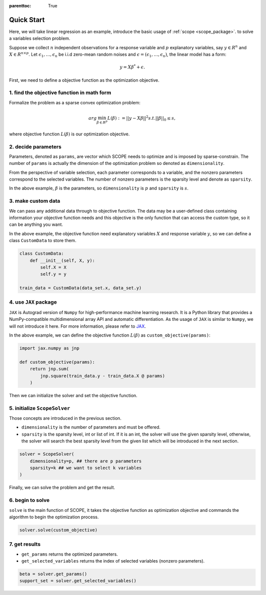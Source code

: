 :parenttoc: True

Quick Start
=============

Here, we will take linear regression as an example, introduce the basic usage of :ref:`scope <scope_package>`. to solve a variables selection problem.

Suppose we collect :math:`n` independent observations for a response variable and :math:`p` explanatory variables, say :math:`y \in R^n` and :math:`X \in R^{n\times p}`. Let :math:`\epsilon_1, \ldots, \epsilon_n` be i.i.d zero-mean random noises and :math:`\epsilon = (\epsilon_1, \ldots, \epsilon_n)`, the linear model has a form:

.. math::
    y=X \beta^{*} +\epsilon.

First, we need to define a objective function as the optimization objective. 

1. find the objective function in math form
------------------------------------------------------

Formalize the problem as a sparse convex optimization problem:

.. math::
    arg\min_{\beta \in R^p}L(\beta) := ||y-X \beta||^{2} s.t. ||\beta||_0 \leq s,

where objective function :math:`L(\beta)` is our optimization objective. 

2. decide parameters
------------------------------------------------------

Parameters, denoted as ``params``, are vector which SCOPE needs to optimize and is imposed by sparse-constrain. The number of ``params`` is actually the dimension of the optimization problem so denoted as ``dimensionality``.

From the perspective of variable selection, each parameter corresponds to a variable, and the nonzero parameters correspond to the selected variables. The number of nonzero parameters is the sparsity level and denote as ``sparsity``.

In the above example, :math:`\beta` is the parameters, so ``dimensionality`` is :math:`p` and ``sparsity`` is :math:`s`.

3. make custom data
------------------------------------------------------

We can pass any additional data through to objective function. The data may be a user-defined class containing information your objective function needs and this objective is the only function that can access the custom type, so it can be anything you want.

In the above example, the objective function need explanatory variables :math:`X` and response variable :math:`y`, so we can define a class ``CustomData`` to store them.

.. code-block:: python

    class CustomData:
        def __init__(self, X, y):
            self.X = X
            self.y = y
    
    train_data = CustomData(data_set.x, data_set.y)


4. use ``JAX`` package
------------------------------------------------------

``JAX`` is Autograd version of ``Numpy`` for high-performance machine learning research. It is a Python library that provides a NumPy-compatible multidimensional array API and automatic differentiation. As the usage of ``JAX`` is similar to ``Numpy``, we will not introduce it here. For more information, please refer to `JAX <https://jax.readthedocs.io/en/latest/index.html>`_.

In the above example, we can define the objective function :math:`L(\beta)` as ``custom_objective(params)``:

.. code-block:: python

    import jax.numpy as jnp

    def custom_objective(params):
        return jnp.sum(
            jnp.square(train_data.y - train_data.X @ params)
        )


Then we can initialize the solver and set the objective function. 

5. initialize ``ScopeSolver``
------------------------------------------------------

Those concepts are introduced in the previous section. 

- ``dimensionality`` is the number of parameters and must be offered.
- ``sparsity`` is the sparsity level, int or list of int. If it is an int, the solver will use the given sparsity level, otherwise, the solver will search the best sparsity level from the given list which will be introduced in the next section.

.. code-block:: python

    solver = ScopeSolver(
        dimensionality=p, ## there are p parameters
        sparsity=k ## we want to select k variables
    )

Finally, we can solve the problem and get the result.

6. begin to solve 
------------------------------------------------------

``solve`` is the main function of SCOPE, it takes the objective function as optimization objective and commands the algorithm to begin the optimization process. 

.. code-block:: python

    solver.solve(custom_objective)

7. get results
------------------------------------------------------

- ``get_params`` returns the optimized parameters.
- ``get_selected_variables`` returns the index of selected variables (nonzero parameters).

.. code-block:: python

    beta = solver.get_params()
    support_set = solver.get_selected_variables()
